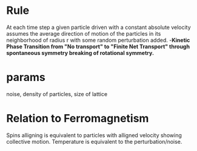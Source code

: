 * Rule
  At each time step a given particle driven with a
  constant absolute velocity assumes the average direction
  of motion of the particles in its neighborhood of radius r
  with some random perturbation added.
  -*Kinetic Phase Transition from "No transport" to "Finite Net Transport" through spontaneous symmetry breaking of rotational symmetry.*
* params 
  noise, density of particles, size of lattice
* Relation to Ferromagnetism
  Spins alligning is equivalent to particles with alligned velocity showing
  collective motion.
  Temperature is equivalent to the perturbation/noise.
